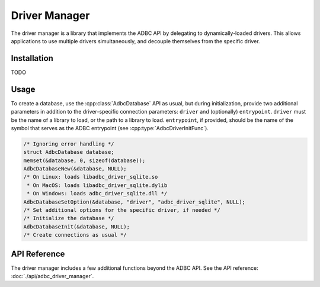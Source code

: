 .. Licensed to the Apache Software Foundation (ASF) under one
.. or more contributor license agreements.  See the NOTICE file
.. distributed with this work for additional information
.. regarding copyright ownership.  The ASF licenses this file
.. to you under the Apache License, Version 2.0 (the
.. "License"); you may not use this file except in compliance
.. with the License.  You may obtain a copy of the License at
..
..   http://www.apache.org/licenses/LICENSE-2.0
..
.. Unless required by applicable law or agreed to in writing,
.. software distributed under the License is distributed on an
.. "AS IS" BASIS, WITHOUT WARRANTIES OR CONDITIONS OF ANY
.. KIND, either express or implied.  See the License for the
.. specific language governing permissions and limitations
.. under the License.

==============
Driver Manager
==============

The driver manager is a library that implements the ADBC API by
delegating to dynamically-loaded drivers.  This allows applications to
use multiple drivers simultaneously, and decouple themselves from the
specific driver.

Installation
============

TODO

Usage
=====

To create a database, use the :cpp:class:`AdbcDatabase` API as usual,
but during initialization, provide two additional parameters in
addition to the driver-specific connection parameters: ``driver`` and
(optionally) ``entrypoint``.  ``driver`` must be the name of a library
to load, or the path to a library to load. ``entrypoint``, if
provided, should be the name of the symbol that serves as the ADBC
entrypoint (see :cpp:type:`AdbcDriverInitFunc`).

.. code-block:: c

   /* Ignoring error handling */
   struct AdbcDatabase database;
   memset(&database, 0, sizeof(database));
   AdbcDatabaseNew(&database, NULL);
   /* On Linux: loads libadbc_driver_sqlite.so
    * On MacOS: loads libadbc_driver_sqlite.dylib
    * On Windows: loads adbc_driver_sqlite.dll */
   AdbcDatabaseSetOption(&database, "driver", "adbc_driver_sqlite", NULL);
   /* Set additional options for the specific driver, if needed */
   /* Initialize the database */
   AdbcDatabaseInit(&database, NULL);
   /* Create connections as usual */

API Reference
=============

The driver manager includes a few additional functions beyond the ADBC
API.  See the API reference: :doc:`./api/adbc_driver_manager`.
